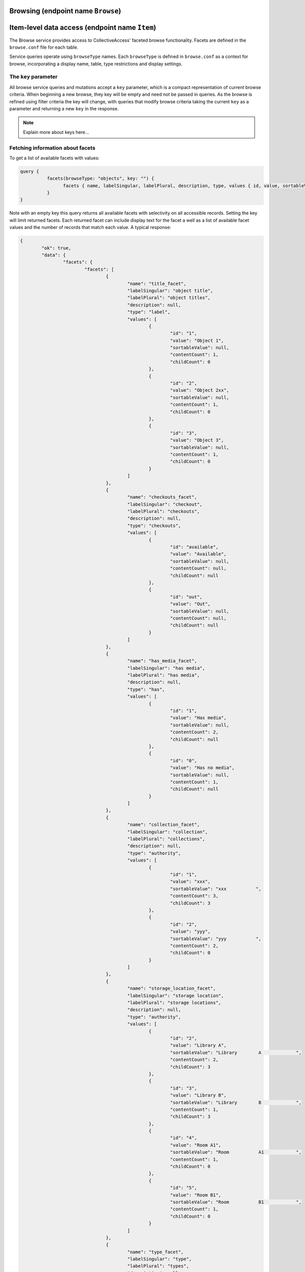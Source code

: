 .. _developer_api_graphql_browse:

Browsing (endpoint name ``Browse``)
====================================

Item-level data access (endpoint name ``Item``)
================================================

The Browse service provides access to CollectiveAccess' faceted browse functionality. Facets are defined in the ``browse.conf`` file for each table. 

Service queries operate using ``browseType`` names. Each ``browseType`` is defined in ``browse.conf`` as a context for browse, incorporating a display name, table, type restrictions and display settings. 

The ``key`` parameter
---------------------

All browse service queries and mutations accept a ``key`` parameter, which is a compact representation of current browse criteria.  When beginning a new browse, they key will be empty and need not be passed in queries. As the browse is refined using filter criteria the key will change, with queries that modify browse criteria taking the current ``key`` as a parameter and returning a new ``key`` in the response.

.. note::
	
	Explain more about keys here...
	

Fetching information about facets
---------------------------------

To get a list of available facets with values:

.. code-block:: text

	query {
		  facets(browseType: "objects", key: "") {
			facets { name, labelSingular, labelPlural, description, type, values { id, value, sortableValue, contentCount, childCount} }
		  }
	}
	
Note with an empty key this query returns all available facets with selectivity on all accessible records. Setting the key will limit returned facets. Each returned facet can include display text for the facet a well as a list of available facet values and the number of records that match each value. A typical response:

.. code-block:: text

	{
		"ok": true,
		"data": {
			"facets": {
				"facets": [
					{
						"name": "title_facet",
						"labelSingular": "object title",
						"labelPlural": "object titles",
						"description": null,
						"type": "label",
						"values": [
							{
								"id": "1",
								"value": "Object 1",
								"sortableValue": null,
								"contentCount": 1,
								"childCount": 0
							},
							{
								"id": "2",
								"value": "Object 2xx",
								"sortableValue": null,
								"contentCount": 1,
								"childCount": 0
							},
							{
								"id": "3",
								"value": "Object 3",
								"sortableValue": null,
								"contentCount": 1,
								"childCount": 0
							}
						]
					},
					{
						"name": "checkouts_facet",
						"labelSingular": "checkout",
						"labelPlural": "checkouts",
						"description": null,
						"type": "checkouts",
						"values": [
							{
								"id": "available",
								"value": "Available",
								"sortableValue": null,
								"contentCount": null,
								"childCount": null
							},
							{
								"id": "out",
								"value": "Out",
								"sortableValue": null,
								"contentCount": null,
								"childCount": null
							}
						]
					},
					{
						"name": "has_media_facet",
						"labelSingular": "has media",
						"labelPlural": "has media",
						"description": null,
						"type": "has",
						"values": [
							{
								"id": "1",
								"value": "Has media",
								"sortableValue": null,
								"contentCount": 2,
								"childCount": null
							},
							{
								"id": "0",
								"value": "Has no media",
								"sortableValue": null,
								"contentCount": 1,
								"childCount": null
							}
						]
					},
					{
						"name": "collection_facet",
						"labelSingular": "collection",
						"labelPlural": "collections",
						"description": null,
						"type": "authority",
						"values": [
							{
								"id": "1",
								"value": "xxx",
								"sortableValue": "xxx           ",
								"contentCount": 3,
								"childCount": 3
							},
							{
								"id": "2",
								"value": "yyy",
								"sortableValue": "yyy           ",
								"contentCount": 2,
								"childCount": 0
							}
						]
					},
					{
						"name": "storage_location_facet",
						"labelSingular": "storage location",
						"labelPlural": "storage locations",
						"description": null,
						"type": "authority",
						"values": [
							{
								"id": "2",
								"value": "Library A",
								"sortableValue": "Library        A             ",
								"contentCount": 2,
								"childCount": 3
							},
							{
								"id": "3",
								"value": "Library B",
								"sortableValue": "Library        B             ",
								"contentCount": 1,
								"childCount": 3
							},
							{
								"id": "4",
								"value": "Room A1",
								"sortableValue": "Room           A1            ",
								"contentCount": 1,
								"childCount": 0
							},
							{
								"id": "5",
								"value": "Room B1",
								"sortableValue": "Room           B1            ",
								"contentCount": 1,
								"childCount": 0
							}
						]
					},
					{
						"name": "type_facet",
						"labelSingular": "type",
						"labelPlural": "types",
						"description": null,
						"type": "fieldList",
						"values": [
							{
								"id": "26",
								"value": "Moving Images",
								"sortableValue": null,
								"contentCount": 1,
								"childCount": 0
							},
							{
								"id": "27",
								"value": "Physical Objects",
								"sortableValue": null,
								"contentCount": 2,
								"childCount": 0
							}
						]
					},
					{
						"name": "status_facet",
						"labelSingular": "status",
						"labelPlural": "statuses",
						"description": null,
						"type": "fieldList",
						"values": [
							{
								"id": "0",
								"value": "new",
								"sortableValue": null,
								"contentCount": 2,
								"childCount": null
							},
							{
								"id": "3",
								"value": "review in progress",
								"sortableValue": null,
								"contentCount": 1,
								"childCount": null
							}
						]
					},
					{
						"name": "access_facet",
						"labelSingular": "access status",
						"labelPlural": "access statuses",
						"description": null,
						"type": "fieldList",
						"values": [
							{
								"id": "0",
								"value": "not accessible to public",
								"sortableValue": null,
								"contentCount": 3,
								"childCount": null
							}
						]
					}
				]
			}
		}
	}
	
The ``facet`` query return details about a specific facet, given the ``facet`` parameter set to a facet ``name`` as returned in a ``facets`` query:

.. code-block:: text

	query {
		  facet(browseType: "objects", facet: "has_media_facet", key: "") {
			name, labelSingular, labelPlural, description, type, values { id, value, sortableValue, contentCount, childCount} 
		  }
	}
	
A typical response:

.. code-block:: text

	{
		"ok": true,
		"data": {
			"facet": {
				"name": "has_media_facet",
				"labelSingular": null,
				"labelPlural": null,
				"description": null,
				"type": "has",
				"values": [
					{
						"id": "1",
						"value": "Has media",
						"sortableValue": null,
						"contentCount": 2,
						"childCount": null
					},
					{
						"id": "0",
						"value": "Has no media",
						"sortableValue": null,
						"contentCount": 1,
						"childCount": null
					}
				]
			}
		}
	}
	
Managing browse filter criteria
---------------------------------

A browse without filter criteria will match all available records. As criteria are added the browse will return fewer and fewer results. To add a filter criterion use the ``addFilterValue`` mutation:

.. code-block:: text

	mutation {
		  addFilterValue(browseType: "objects", facet: "has_media_facet", key: "", value : "yes") {
			key , created, content_type, content_type_display, item_count, items { id, title, viewerUrl, viewerClass, identifier, rank, media { version, url, width, height, mimetype } }, filters { facet, values { id, value } }
		  }
	}
	
In addition to adding the filter value, ``addFilterValue`` can also return results for the newly refined browse (``items``), as well as display media for items (``items`` >> ``media``) and a list of currently applied criteria (``filters``).

.. code-block:: text

A typical response:

	{
		"ok": true,
		"data": {
			"addFilterValue": {
				"key": "64b9ecffa743b70d125d7cfca65bf301",
				"created": "2023-03-31T13:39:23-04:00",
				"content_type": "ca_objects",
				"content_type_display": "objects",
				"item_count": 2,
				"items": [
					{
						"id": 1,
						"title": "Object 1",
						"viewerUrl": "http://providence/media/collectiveaccess/images/0/82831_ca_object_representations_media_20_compressed.pdf",
						"viewerClass": "document",
						"identifier": "Obj.1",
						"rank": 0,
						"media": [
							{
								"version": "small",
								"url": "http://providence/media/collectiveaccess/images/0/46727_ca_object_representations_media_20_small.jpg",
								"width": "170",
								"height": "240",
								"mimetype": "image/jpeg"
							},
							{
								"version": "medium",
								"url": "http://providence/media/collectiveaccess/images/0/5471_ca_object_representations_media_20_medium.jpg",
								"width": "283",
								"height": "400",
								"mimetype": "image/jpeg"
							},
							{
								"version": "large",
								"url": "http://providence/media/collectiveaccess/images/0/11509_ca_object_representations_media_20_large.jpg",
								"width": "700",
								"height": "991",
								"mimetype": "image/jpeg"
							},
							{
								"version": "original",
								"url": "http://providence/media/collectiveaccess/images/0/58981_ca_object_representations_media_20_original.pdf",
								"width": "595",
								"height": "842",
								"mimetype": "application/pdf"
							},
							{
								"version": "compressed",
								"url": "http://providence/media/collectiveaccess/images/0/82831_ca_object_representations_media_20_compressed.pdf",
								"width": "595",
								"height": "842",
								"mimetype": "application/pdf"
							}
						]
					},
					{
						"id": 2,
						"title": "Object 2xx",
						"viewerUrl": "/service.php/IIIF/5/info.json",
						"viewerClass": "image",
						"identifier": "Obj.2",
						"rank": 1,
						"media": [
							{
								"version": "small",
								"url": "http://providence/media/collectiveaccess/images/0/5745_ca_object_representations_media_5_small.jpg",
								"width": "240",
								"height": "180",
								"mimetype": "image/jpeg"
							},
							{
								"version": "medium",
								"url": "http://providence/media/collectiveaccess/images/0/11816_ca_object_representations_media_5_medium.jpg",
								"width": "400",
								"height": "300",
								"mimetype": "image/jpeg"
							},
							{
								"version": "large",
								"url": "http://providence/media/collectiveaccess/images/0/60506_ca_object_representations_media_5_large.jpg",
								"width": "700",
								"height": "525",
								"mimetype": "image/jpeg"
							},
							{
								"version": "original",
								"url": "http://providence/media/collectiveaccess/images/0/54655_ca_object_representations_media_5_original.jpg",
								"width": "1632",
								"height": "1224",
								"mimetype": "image/jpeg"
							}
						]
					}
				],
				"filters": [
					{
						"facet": "has_media_facet",
						"values": [
							{
								"id": "yes",
								"value": "Has media"
							}
						]
					}
				]
			}
		}
	}
	
To remove filter values use the ``removeFilterValue`` mutation:

.. code-block:: text

	mutation {
		  removeFilterValue(browseType: "objects", facet: "has_media_facet", key: "64b9ecffa743b70d125d7cfca65bf301", value : "yes") {
			key , created, content_type, content_type_display, item_count, items { id, title, viewerUrl, viewerClass, identifier, rank, media { version, url, width, height, mimetype } }, filters { facet, values { id, value } }
		  }
	}

If both ``facet`` and ``value`` are set only the criterion with the specified value will be removed. If ``value`` is omitted then all criteria for the facet are removed. The response structure is similar to that of ``removeFilterValue`` and can include and updated list of filters and items.

To remove all filter values and return the browse use the ``removeAllFilterValues`` mutation:

.. code-block:: text

	mutation {
		  removeAllFilterValues(browseType: "objects" key: "64b9ecffa743b70d125d7cfca65bf301") {
			key , created, content_type, content_type_display, item_count, items { id, title, viewerUrl, viewerClass, identifier, rank, media { version, url, width, height, mimetype } }, filters { facet, values { id, value } }
		  }
	}

All filter criteria, regardless of facet will be removed. The response structure is similar to that of ``removeFilterValue`` and can include and updated list of filters and items.

Fetching results
----------------

To reduce the number of service calls the results of a browse can be returned as part of the response for mutations that change criteria (		addFilterValue``, ``removeFilterValue`` and ``removeAllFilterValues``). The results of a browse associated with a given ``key`` may be returned at any time using the ``result`` query:

.. code-block:: text

	query {
		  result(browseType: "objects", key: "64b9ecffa743b70d125d7cfca65bf301") {
			key , created, content_type, content_type_display, item_count, items { id, title, viewerUrl, viewerClass, identifier, rank, media { version, url, width, height, mimetype } }, filters { facet, values { id, value } }
		  }
	}

The response format is the same as for the criteria mutations.